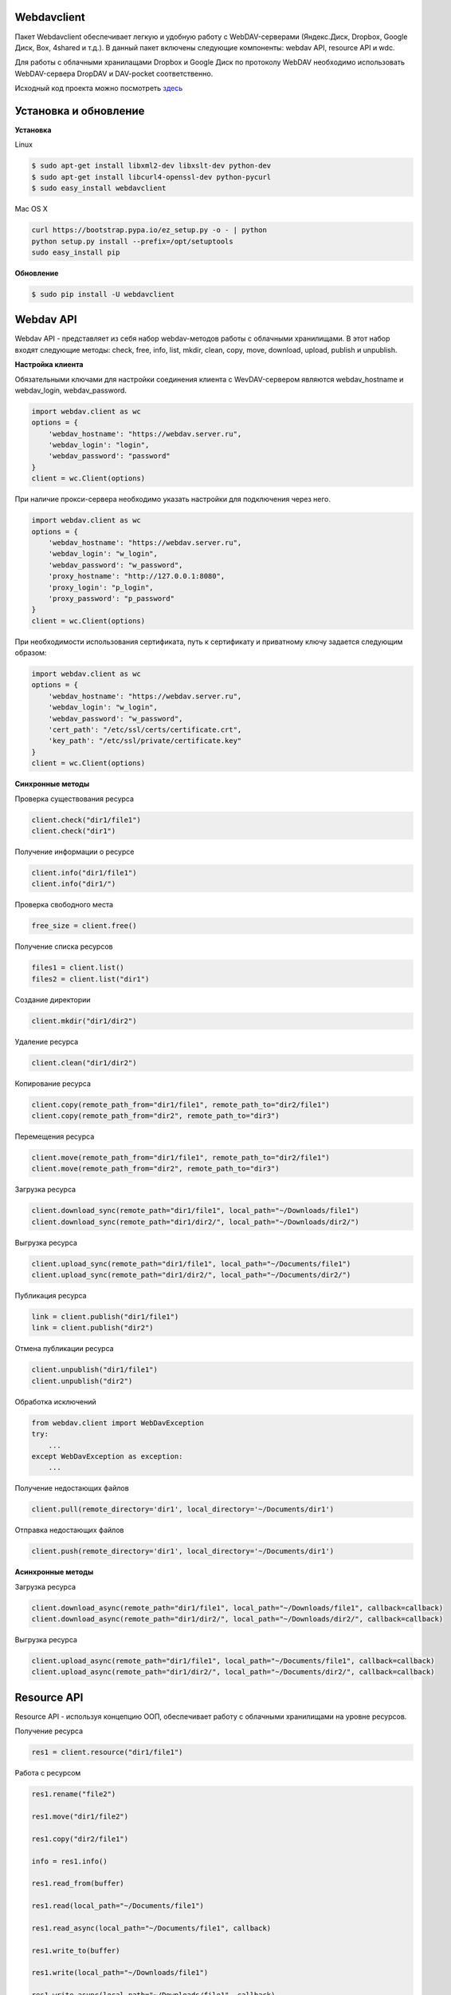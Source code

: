 Webdavclient
============

|PyPI version| |Requirements Status| |Python version| |License|

Пакет Webdavclient обеспечивает легкую и удобную работу с
WebDAV-серверами (Яндекс.Диск, Dropbox, Google Диск, Box, 4shared и т.д.). В
данный пакет включены следующие компоненты: webdav API, resource API и
wdc.

Для работы с облачными хранилащами Dropbox и Google Диск по протоколу
WebDAV необходимо использовать WebDAV-сервера DropDAV и DAV-pocket
соответственно.

Исходный код проекта можно посмотреть
`здесь <https://github.com/designerror/webdavclient>`__ |Github|

Установка и обновление
======================

**Установка**

Linux

.. code:: bash

    $ sudo apt-get install libxml2-dev libxslt-dev python-dev
    $ sudo apt-get install libcurl4-openssl-dev python-pycurl 
    $ sudo easy_install webdavclient

Mac OS X

.. code:: bash

    curl https://bootstrap.pypa.io/ez_setup.py -o - | python
    python setup.py install --prefix=/opt/setuptools
    sudo easy_install pip

**Обновление**

.. code:: bash

    $ sudo pip install -U webdavclient

Webdav API
==========

Webdav API - представляет из себя набор webdav-методов работы с
облачными хранилищами. В этот набор входят следующие методы: check,
free, info, list, mkdir, clean, copy, move, download, upload, publish и
unpublish.

**Настройка клиента**

Обязательными ключами для настройки соединения клиента с WevDAV-сервером
являются webdav\_hostname и webdav\_login, webdav\_password.

.. code:: python

    import webdav.client as wc
    options = {
        'webdav_hostname': "https://webdav.server.ru",
        'webdav_login': "login",
        'webdav_password': "password"
    }
    client = wc.Client(options)

При наличие прокси-сервера необходимо указать настройки для подключения
через него.

.. code:: python

    import webdav.client as wc
    options = {
        'webdav_hostname': "https://webdav.server.ru",
        'webdav_login': "w_login",
        'webdav_password': "w_password",
        'proxy_hostname': "http://127.0.0.1:8080",
        'proxy_login': "p_login",
        'proxy_password': "p_password"
    }
    client = wc.Client(options)

При необходимости использования сертификата, путь к сертификату и
приватному ключу задается следующим образом:

.. code:: python

    import webdav.client as wc
    options = {
        'webdav_hostname': "https://webdav.server.ru",
        'webdav_login': "w_login",
        'webdav_password': "w_password",
        'cert_path': "/etc/ssl/certs/certificate.crt",
        'key_path': "/etc/ssl/private/certificate.key"
    }
    client = wc.Client(options)

**Синхронные методы**

Проверка существования ресурса

.. code:: python

    client.check("dir1/file1")
    client.check("dir1")

Получение информации о ресурсе

.. code:: python

    client.info("dir1/file1")
    client.info("dir1/")

Проверка свободного места

.. code:: python

    free_size = client.free()

Получение списка ресурсов

.. code:: python

    files1 = client.list()
    files2 = client.list("dir1")

Создание директории

.. code:: python

    client.mkdir("dir1/dir2")

Удаление ресурса

.. code:: python

    client.clean("dir1/dir2")

Копирование ресурса

.. code:: python

    client.copy(remote_path_from="dir1/file1", remote_path_to="dir2/file1")
    client.copy(remote_path_from="dir2", remote_path_to="dir3")

Перемещения ресурса

.. code:: python

    client.move(remote_path_from="dir1/file1", remote_path_to="dir2/file1")
    client.move(remote_path_from="dir2", remote_path_to="dir3")

Загрузка ресурса

.. code:: python

    client.download_sync(remote_path="dir1/file1", local_path="~/Downloads/file1")
    client.download_sync(remote_path="dir1/dir2/", local_path="~/Downloads/dir2/")

Выгрузка ресурса

.. code:: python

    client.upload_sync(remote_path="dir1/file1", local_path="~/Documents/file1")
    client.upload_sync(remote_path="dir1/dir2/", local_path="~/Documents/dir2/")

Публикация ресурса

.. code:: python

    link = client.publish("dir1/file1")
    link = client.publish("dir2")

Отмена публикации ресурса

.. code:: python

    client.unpublish("dir1/file1")
    client.unpublish("dir2")

Обработка исключений

.. code:: python

    from webdav.client import WebDavException
    try:
        ...
    except WebDavException as exception:
        ...

Получение недостающих файлов

.. code:: python

    client.pull(remote_directory='dir1', local_directory='~/Documents/dir1')

Отправка недостающих файлов

.. code:: python

    client.push(remote_directory='dir1', local_directory='~/Documents/dir1')

**Асинхронные методы**

Загрузка ресурса

.. code:: python

    client.download_async(remote_path="dir1/file1", local_path="~/Downloads/file1", callback=callback)
    client.download_async(remote_path="dir1/dir2/", local_path="~/Downloads/dir2/", callback=callback)

Выгрузка ресурса

.. code:: python

    client.upload_async(remote_path="dir1/file1", local_path="~/Documents/file1", callback=callback)
    client.upload_async(remote_path="dir1/dir2/", local_path="~/Documents/dir2/", callback=callback)

Resource API
============

Resource API - используя концепцию ООП, обеспечивает работу с облачными
хранилищами на уровне ресурсов.

Получение ресурса

.. code:: python

    res1 = client.resource("dir1/file1")

Работа с ресурсом

.. code:: python

    res1.rename("file2")

    res1.move("dir1/file2")

    res1.copy("dir2/file1")

    info = res1.info()

    res1.read_from(buffer)

    res1.read(local_path="~/Documents/file1")

    res1.read_async(local_path="~/Documents/file1", callback)

    res1.write_to(buffer)

    res1.write(local_path="~/Downloads/file1")

    res1.write_async(local_path="~/Downloads/file1", callback)

wdc
===

wdc - кросплатформенная утилита, обеспечивающая удобную работу с
WebDAV-серверами прямо из Вашей консоли. Помимо полной реализации
методов из webdav API, также добавлены методы синхронизации содержимого
локальной и удаленной директорий.

** Аутентификация **

.. code:: bash

    $ wdc login https://wedbav.server.ru -p http://127.0.0.1:8080
    webdav_login: w_login
    webdav_password: w_password
    proxy_login: p_login
    proxy_password: p_password

Также имеются дополнительные ключи ``--cert-path[-c]`` и
``--key-path[-k]``.

**Пример работы с утилитой**

.. code:: bash

    $ wdc check
    success
    $ wdc check file1
    not success
    $ wdc free
    245234120344
    $ wdc ls dir1
    file1
    ...
    fileN
    $ wdc mkdir dir2
    $ wdc copy dir1/file1 -t dir2/file1
    $ wdc move dir2/file1 -t dir2/file2
    $ wdc download dir1/file1 -t ~/Downloads/file1
    $ wdc download dir1/ -t ~/Downloads/dir1/
    $ wdc upload dir2/file2 -f ~/Documents/file1
    $ wdc upload dir2/ -f ~/Documents/
    $ wdc publish di2/file2
    https://yadi.sk/i/vWtTUcBucAc6k
    $ wdc unpublish dir2/file2
    $ wdc pull dir1/ -t ~/Documents/dir1/
    $ wdc push dir1/ -f ~/Documents/dir1/
    $ wdc info dir1/file1
    {'name': 'file1', 'modified': 'Thu, 23 Oct 2014 16:16:37 GMT',
    'size': '3460064', 'created': '2014-10-23T16:16:37Z'}

WebDAV-сервера
===

** Поддерживаемые методы **

+---------------+--------+--------+--------+---------+---------+--------+--------+------------+----------+
| Сервисы       | free   | info   | list   | mkdir   | clean   | copy   | move   | download   | upload   |
+===============+========+========+========+=========+=========+========+========+============+==========+
| Яндекс.Диск   | \+     | \+     | \+     | \+      | \+      | \+     | \+     | \+         | \+       |
+---------------+--------+--------+--------+---------+---------+--------+--------+------------+----------+
| Dropbox       | \-     | \+     | \+     | \+      | \+      | \+     | \+     | \+         | \+       |
+---------------+--------+--------+--------+---------+---------+--------+--------+------------+----------+
| Google Диск   | \-     | \+     | \+     | \+      | \+      | \-     | \-     | \+         | \+       |
+---------------+--------+--------+--------+---------+---------+--------+--------+------------+----------+
| Box           | \+     | \+     | \+     | \+      | \+      | \-     | \-     | \+         | \+       |
+---------------+--------+--------+--------+---------+---------+--------+--------+------------+----------+
| 4shared       | \-     | \+     | \+     | \+      | \-      | \-     | \+     | \+         | \+       |
+---------------+--------+--------+--------+---------+---------+--------+--------+------------+----------+

Методы publish и unpublish поддерживает только Яндекс.Диск.

**Настройка подключения**

Список настроек для WebDAV - серверов:

.. code:: yml

    webdav-servers:
      - yandex:
        hostname: https://webdav.yandex.ru
        login:    #login_for_yandex
        password: #pass_for_yandex
      - dropbox:
        hostname: https://dav.dropdav.com
        login:    #login_for dropdav
        password: #pass_for_dropdav
      - google
        hostname: https://dav-pocket.appspot.com/docs/
        login:    #login_for_dav-pocket
        password: #pass_for_dav-pocket
      - box:
        hostname: https://dav.box.com/dav
        login:    #login_for_box
        password: #pass_for_box
      - 4shared:
        hostname: https://webdav.4shared.com
        login:    #login_for_4shared
        password: #pass_for_4shared

TODO:
=====

- Замена travis на gitlab;
- Добавление autocomplete для wdc;
- Написание тестовой базы.

.. |PyPI version| image:: https://badge.fury.io/py/webdavclient.svg
   :target: http://badge.fury.io/py/webdavclient
.. |Build Status| image:: https://travis-ci.org/designerror/webdavclient.svg?branch=master&style=flat
   :target: https://travis-ci.org/designerror/webdavclient
.. |Requirements Status| image:: https://requires.io/github/designerror/webdavclient/requirements.svg?branch=master&style=flat
   :target: https://requires.io/github/designerror/webdavclient/requirements/?branch=master&style=flat
.. |Github| image:: https://github.com/favicon.ico

.. |Python version| image:: https://pypip.in/py_versions/webdavclient/badge.svg
   :target: https://pypi.python.org/pypi/webdavclient/
   :alt: Supported Python versions

.. |License| image:: https://pypip.in/license/webdavclient/badge.svg
   :target: https://pypi.python.org/pypi/webdavclient/
   :alt: License
